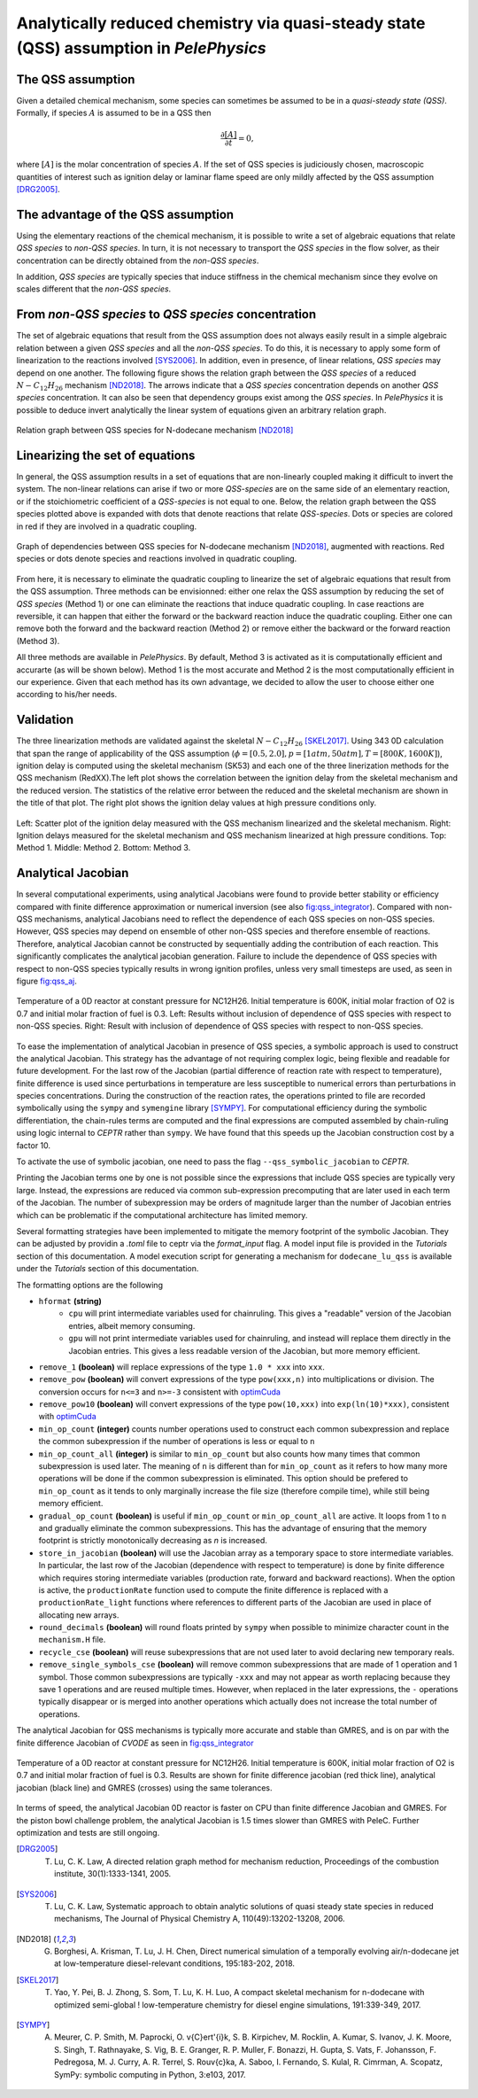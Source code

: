 .. highlight:: rst

.. role:: cpp(code)
   :language: c++

Analytically reduced chemistry via quasi-steady state (QSS) assumption in `PelePhysics`
=======================================================================================

.. _sec:QSSAssumption:

The QSS assumption
------------------

Given a detailed chemical mechanism, some species can sometimes be assumed to be in a `quasi-steady state (QSS)`.
Formally, if species :math:`A` is assumed to be in a QSS then

.. math::

    \frac{\partial [A]}{\partial t} = 0,

where :math:`[A]` is the molar concentration of species :math:`A`.
If the set of QSS species is judiciously chosen, macroscopic quantities of interest such as ignition delay or laminar flame speed are only mildly affected by the QSS assumption [DRG2005]_. 

.. _sec:advantageQSS:

The advantage of the QSS assumption
-----------------------------------

Using the elementary reactions of the chemical mechanism, it is possible to write a set of algebraic equations that relate `QSS species` to `non-QSS species`. In turn, it is not necessary to transport the `QSS species` in the flow solver, as their concentration can be directly obtained from the `non-QSS species`. 

In addition, `QSS species` are typically species that induce stiffness in the chemical mechanism since they evolve on scales different that the `non-QSS species`. 

.. _sec:invertAlgebraicSystem:

From `non-QSS species` to `QSS species` concentration
-----------------------------------------------------

The set of algebraic equations that result from the QSS assumption does not always easily result in a simple algebraic relation between a given `QSS species` and all the `non-QSS species`. To do this, it is necessary to apply some form of linearization to the reactions involved [SYS2006]_. In addition, even in presence, of linear relations, `QSS species` may depend on one another. The following figure shows the relation graph between the `QSS species` of a reduced :math:`N-C_{12}H_{26}` mechanism [ND2018]_. The arrows indicate that a `QSS species` concentration depends on another `QSS species` concentration. It can also be seen that dependency groups exist among the `QSS species`. In `PelePhysics` it is possible to deduce invert analytically the linear system of equations given an arbitrary relation graph.

.. _fig:DepGraph:

.. figure:: ./Visualization/directedGraphQSS.png
     :width: 90%
     :align: center
     :name: fig-DRG
     :target: ./Visualization/directedGraphQSS.png
     :alt: Directed graph of dependencies between QSS species 

     Relation graph between QSS species for N-dodecane mechanism [ND2018]_


.. _sec:linearizing:

Linearizing the set of equations
--------------------------------

In general, the QSS assumption results in a set of equations that are non-linearly coupled making it difficult to invert the system. The non-linear relations can arise if two or more `QSS-species` are on the same side of an elementary reaction, or if the stoichiometric coefficient of a `QSS-species` is not equal to one. Below, the relation graph between the QSS species plotted above is expanded with dots that denote reactions that relate `QSS-species`. Dots or species are colored in red if they are involved in a quadratic coupling.


.. _fig:QuadGraph:

.. figure:: ./Visualization/quadGraphQSS.png
     :width: 90%
     :align: center
     :name: fig-Quad
     :target: ./Visualization/quadGraphQSS.png
     :alt: Graph of dependencies between QSS species augmented with reactions. 

     Graph of dependencies between QSS species for N-dodecane mechanism [ND2018]_, augmented with reactions. Red species or dots denote species and reactions involved in quadratic coupling.


From here, it is necessary to eliminate the quadratic coupling to linearize the set of algebraic equations that result from the QSS assumption. Three methods can be envisionned: either one relax the QSS assumption by reducing the set of `QSS species` (Method 1) or one can eliminate the reactions that induce quadratic coupling. In case reactions are reversible, it can happen that either the forward or the backward reaction induce the quadratic coupling. Either one can remove both the forward and the backward reaction (Method 2) or remove either the backward or the forward reaction (Method 3).

All three methods are available in `PelePhysics`. By default, Method 3 is activated as it is computationally efficient and accurarte (as will be shown below). Method 1 is the most accurate and Method 2 is the most computationally efficient in our experience. Given that each method has its own advantage, we decided to allow the user to choose either one according to his/her needs.

.. _sec:validation:

Validation
----------

The three linearization methods are validated against the skeletal :math:`N-C_{12}H_{26}` [SKEL2017]_. Using 343 0D calculation that span the range of applicability of the QSS assumption (:math:`\phi = [0.5, 2.0], p=[1atm, 50atm], T=[800K, 1600K]`), ignition delay is computed using the skeletal mechanism (SK53) and each one of the three linerization methods for the QSS mechanism (RedXX).The left plot shows the correlation between the ignition delay from the skeletal mechanism and the reduced version. The statistics of the relative error between the reduced and the skeletal mechanism are shown in the title of that plot. The right plot shows the ignition delay values at high pressure conditions only.


.. _fig:val:

.. figure:: ./Visualization/validationQSS.png
     :width: 90%
     :align: center
     :name: fig-val
     :target: ./Visualization/validationQSS.png
     :alt: Validation of linearization method

     Left: Scatter plot of the ignition delay measured with the QSS mechanism linearized and the skeletal mechanism.
     Right: Ignition delays measured for the skeletal mechanism and QSS mechanism linearized at high pressure conditions.
     Top: Method 1. Middle: Method 2. Bottom: Method 3.


Analytical Jacobian
-------------------

In several computational experiments, using analytical Jacobians were found to provide better stability or efficiency compared with finite difference approximation or numerical inversion (see also fig:qss_integrator_).
Compared with non-QSS mechanisms, analytical Jacobians need to reflect the dependence of each QSS species on non-QSS species. However, QSS species may depend on ensemble of other non-QSS species and therefore ensemble of reactions. Therefore, analytical Jacobian cannot be constructed by sequentially adding the contribution of each reaction. This significantly complicates the analytical jacobian generation. Failure to include the dependence of QSS species with respect to non-QSS species typically results in wrong ignition profiles, unless very small timesteps are used, as seen in figure fig:qss_aj_.


.. _fig:qss_aj:

.. figure:: ./Visualization/aj_0D_QSS.png
     :width: 90%
     :align: center
     :name: fig-qss-constant
     :target: ./Visualization/aj_0D_QSS.png
     :alt: 

     Temperature of a 0D reactor at constant pressure for NC12H26. Initial temperature is 600K, initial molar fraction of O2 is 0.7 and initial molar fraction of fuel is 0.3. 
     Left: Results without inclusion of dependence of QSS species with respect to non-QSS species.
     Right: Result with inclusion of dependence of QSS species with respect to non-QSS species.


To ease the implementation of analytical Jacobian in presence of QSS species, a symbolic approach is used to construct the analytical Jacobian. This strategy has the advantage of not requiring complex logic, being flexible and readable for future development. For the last row of the Jacobian (partial difference of reaction rate with respect to temperature), finite difference is used since perturbations in temperature are less susceptible to numerical errors than perturbations in species concentrations. During the construction of the reaction rates, the operations printed to file are recorded symbolically using the ``sympy`` and ``symengine`` library [SYMPY]_. For computational efficiency during the symbolic differentiation, the chain-rules terms are computed and the final expressions are computed assembled by chain-ruling using logic internal to `CEPTR` rather than ``sympy``. We have found that this speeds up the Jacobian construction cost by a factor 10. 

To activate the use of symbolic jacobian, one need to pass the flag ``--qss_symbolic_jacobian`` to `CEPTR`.

Printing the Jacobian terms one by one is not possible since the expressions that include QSS species are typically very large. Instead, the expressions are reduced via common sub-expression precomputing that are later used in each term of the Jacobian. The number of subexpression may be orders of magnitude larger than the number of Jacobian entries which can be problematic if the computational architecture has limited memory.

Several formatting strategies have been implemented to mitigate the memory footprint of the symbolic Jacobian. They can be adjusted by providin a `.toml` file to ceptr via the `format_input` flag. A model input file is provided in the `Tutorials` section of this documentation. A model execution script for generating a mechanism for ``dodecane_lu_qss`` is available under the `Tutorials` section of this documentation.

The formatting options are the following

.. _optimCuda: https://docs.nvidia.com/cuda/cuda-c-best-practices-guide/index.html

* ``hformat`` **(string)**
     * ``cpu`` will print intermediate variables used for chainruling. This gives a "readable" version of the Jacobian entries, albeit memory consuming.
     * ``gpu`` will not print intermediate variables used for chainruling, and instead will replace them directly in the Jacobian entries. This gives a less readable version of the Jacobian, but more memory efficient. 
* ``remove_1`` **(boolean)** will replace expressions of the type ``1.0 * xxx`` into ``xxx``. 
* ``remove_pow`` **(boolean)** will convert expressions of the type ``pow(xxx,n)`` into multiplications or division. The conversion occurs for ``n<=3`` and ``n>=-3`` consistent with optimCuda_  
* ``remove_pow10`` **(boolean)** will convert expressions of the type ``pow(10,xxx)`` into ``exp(ln(10)*xxx)``, consistent with optimCuda_ 
* ``min_op_count`` **(integer)** counts number operations used to construct each common subexpression and replace the common subexpression if the number of operations is less or equal to ``n`` 
* ``min_op_count_all`` **(integer)** is similar to ``min_op_count`` but also counts how many times that common subexpression is used later. The meaning of ``n`` is different than for ``min_op_count`` as it refers to how many more operations will be done if the common subexpression is eliminated. This option should be prefered to ``min_op_count`` as it tends to only marginally increase the file size (therefore compile time), while still being memory efficient. 
* ``gradual_op_count`` **(boolean)** is useful if ``min_op_count`` or ``min_op_count_all`` are active. It loops from 1 to ``n`` and gradually eliminate the common subexpressions. This has the advantage of ensuring that the memory footprint is strictly monotonically decreasing as `n` is increased.
* ``store_in_jacobian`` **(boolean)** will use the Jacobian array as a temporary space to store intermediate variables. In particular, the last row of the Jacobian (dependence with respect to temperature) is done by finite difference which requires storing intermediate variables (production rate, forward and backward reactions). When the option is active, the ``productionRate`` function used to compute the finite difference is replaced with a ``productionRate_light`` functions where references to different parts of the Jacobian are used in place of allocating new arrays. 
* ``round_decimals`` **(boolean)** will round floats printed by ``sympy`` when possible to minimize character count in the ``mechanism.H`` file.
* ``recycle_cse`` **(boolean)** will reuse subexpressions that are not used later to avoid declaring new temporary reals. 
* ``remove_single_symbols_cse`` **(boolean)** will remove common subexpressions that are made of 1 operation and 1 symbol. Those common subexpressions are typically ``-xxx`` and may not appear as worth replacing because they save 1 operations and are reused multiple times. However, when replaced in the later expressions, the ``-`` operations typically disappear or is merged into another operations which actually does not increase the total number of operations. 

The analytical Jacobian for QSS mechanisms is typically more accurate and stable than GMRES, and is on par with the finite difference Jacobian of `CVODE` as seen in fig:qss_integrator_


.. _fig:qss_integrator:

.. figure:: ./Visualization/qss_integrator.png
     :width: 70%
     :align: center
     :name: fig-qss-integrator
     :target: ./Visualization/qss_integrator.png
     :alt: 

     Temperature of a 0D reactor at constant pressure for NC12H26. Initial temperature is 600K, initial molar fraction of O2 is 0.7 and initial molar fraction of fuel is 0.3. Results are shown for finite difference jacobian (red thick line), analytical jacobian (black line) and GMRES (crosses) using the same tolerances.

In terms of speed, the analytical Jacobian 0D reactor is faster on CPU than finite difference Jacobian and GMRES. For the piston bowl challenge problem, the analytical Jacobian is 1.5 times slower than GMRES with PeleC. Further optimization and tests are still ongoing.


.. [DRG2005] T. Lu, C. K. Law, A directed relation graph method for mechanism reduction, Proceedings of the combustion institute, 30(1):1333-1341, 2005.

.. [SYS2006] T. Lu, C. K. Law, Systematic approach to obtain analytic solutions of quasi steady state species in reduced mechanisms, The Journal of Physical Chemistry A, 110(49):13202-13208, 2006.

.. [ND2018] G. Borghesi, A. Krisman, T. Lu, J. H. Chen, Direct numerical simulation of a temporally evolving air/n-dodecane jet at low-temperature diesel-relevant conditions, 195:183-202, 2018.

.. [SKEL2017] T. Yao, Y. Pei, B. J. Zhong, S. Som, T. Lu, K. H. Luo, A compact skeletal mechanism for n-dodecane with optimized semi-global ! low-temperature chemistry for diesel engine simulations, 191:339-349, 2017. 

.. [SYMPY] A. Meurer, C. P. Smith, M. Paprocki, O. \v{C}ert\'{i}k, S. B. Kirpichev, M. Rocklin, A. Kumar, S. Ivanov, J. K. Moore, S. Singh, T. Rathnayake, S. Vig, B. E. Granger, R. P. Muller, F. Bonazzi, H. Gupta, S. Vats, F. Johansson, F. Pedregosa, M. J. Curry, A. R. Terrel, S. Rou\v{c}ka, A. Saboo, I. Fernando, S. Kulal, R. Cimrman, A. Scopatz, SymPy: symbolic computing in Python, 3:e103, 2017.
